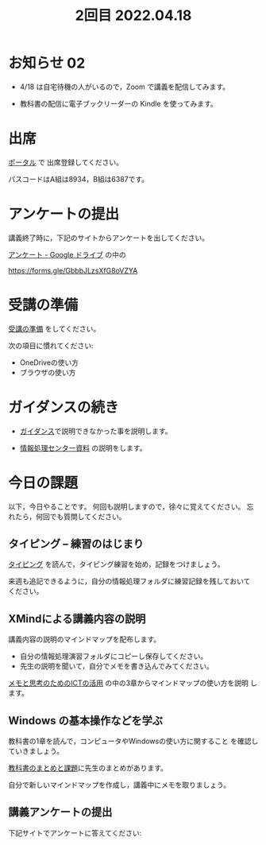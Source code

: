 #+title:  2回目 2022.04.18
* お知らせ 02

- 4/18 は自宅待機の人がいるので，Zoom で講義を配信してみます。

- 教科書の配信に電子ブックリーダーの Kindle を使ってみます。


* 出席
   [[https://morioka-u.ap-cloud.com/prtl][ポータル]] で 出席登録してください。

   パスコードはA組は8934，B組は6387です。

* アンケートの提出

講義終了時に，下記のサイトからアンケートを出してください。

[[https://drive.google.com/drive/folders/1Bb_mz6bjWvQbMTWmuPKxU4r1o73N_r2V][アンケート - Google ドライブ]] の中の

https://forms.gle/GbbbJLzsXfG8oVZYA

* 受講の準備

[[../prepare.org][受講の準備]] をしてください。

次の項目に慣れてください: 
- OneDriveの使い方
- ブラウザの使い方


* ガイダンスの続き

   - [[../guidance.html][ガイダンス]]で説明できなかった事を説明します。

   - [[https://172.16.10.48][情報処理センター資料]] の説明をします。

* 今日の課題
   
以下，今日やることです。
何回も説明しますので，徐々に覚えてください。
忘れたら，何回でも質問してください。

** タイピング -- 練習のはじまり

[[../typing.org][タイピング]] を読んで，タイピング練習を始め，記録をつけましょう。

来週も追記できるように，自分の情報処理フォルダに練習記録を残しておいて
ください。

** XMindによる講義内容の説明

講義内容の説明のマインドマップを配布します。
- 自分の情報処理演習フォルダにコピーし保存してください。
- 先生の説明を聞いて，自分でメモを書き込んでみてください。

[[https://masayuki054.github.io/ict_literacy_for_thinking_and_memo/][メモと思考のためのICTの活用]] の中の3章からマインドマップの使い方を説明
します。
    
    
** Windows の基本操作などを学ぶ 

教科書の1章を読んで，コンピュータやWindowsの使い方に関すること
を確認していきましょう。

[[../text.org][教科書のまとめと課題]]に先生のまとめがあります。

自分で新しいマインドマップを作成し，講義中にメモを取りましょう。

    
** 講義アンケートの提出

下記サイトでアンケートに答えてください:


    




